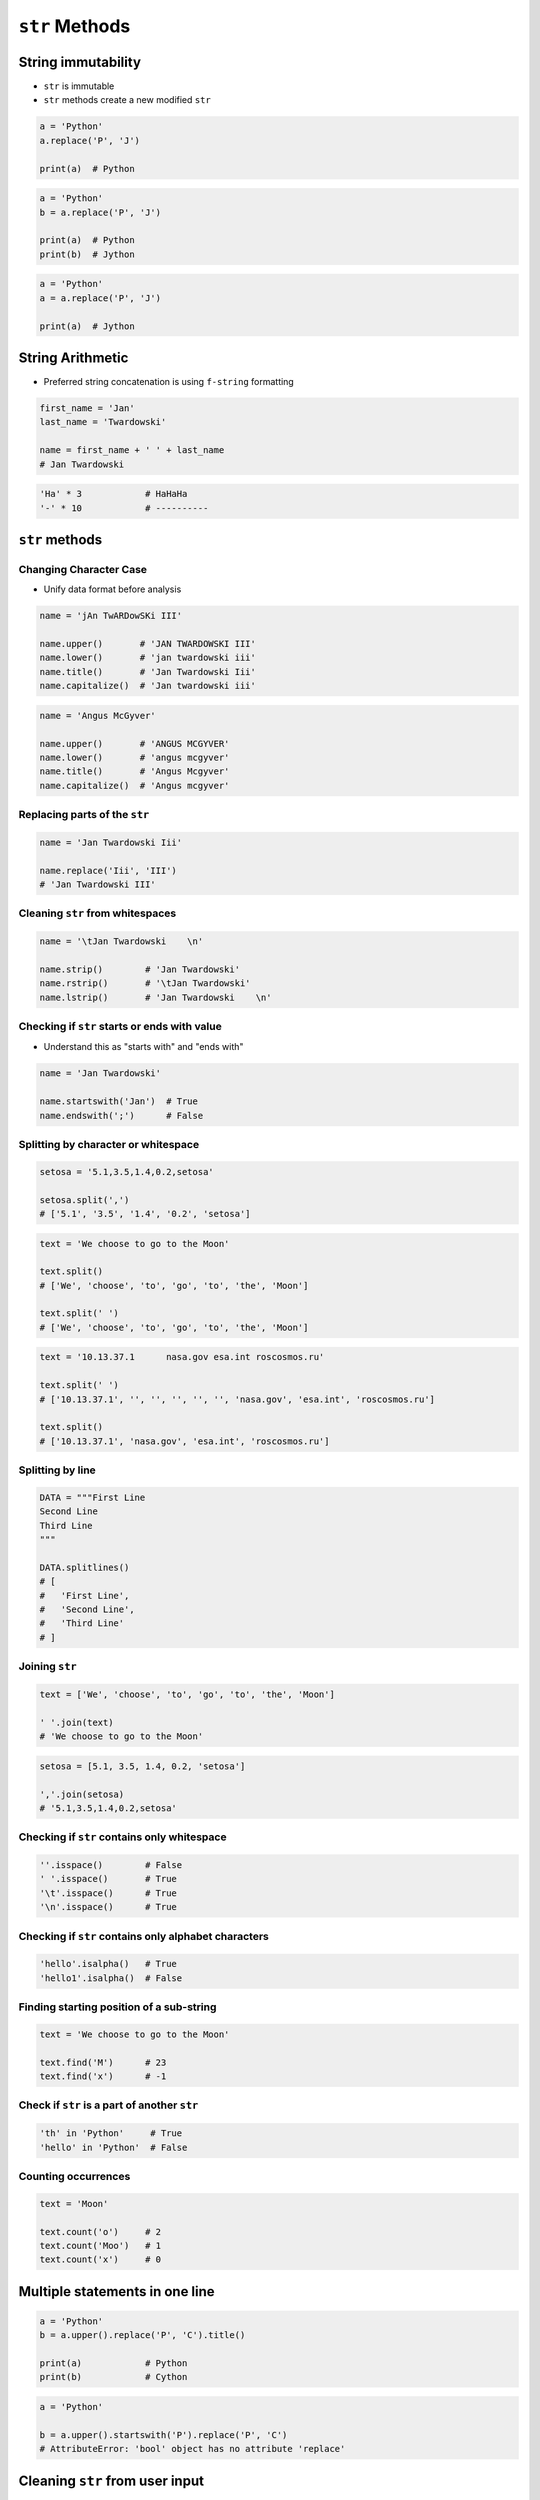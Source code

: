 ***************
``str`` Methods
***************


String immutability
===================
* ``str`` is immutable
* ``str`` methods create a new modified ``str``

.. code-block:: python

    a = 'Python'
    a.replace('P', 'J')

    print(a)  # Python

.. code-block:: python

    a = 'Python'
    b = a.replace('P', 'J')

    print(a)  # Python
    print(b)  # Jython

.. code-block:: python

    a = 'Python'
    a = a.replace('P', 'J')

    print(a)  # Jython


String Arithmetic
=================
* Preferred string concatenation is using ``f-string`` formatting

.. code-block:: python

    first_name = 'Jan'
    last_name = 'Twardowski'

    name = first_name + ' ' + last_name
    # Jan Twardowski

.. code-block:: python

    'Ha' * 3            # HaHaHa
    '-' * 10            # ----------


``str`` methods
===============

Changing Character Case
-----------------------
* Unify data format before analysis

.. code-block:: python

    name = 'jAn TwARDowSKi III'

    name.upper()       # 'JAN TWARDOWSKI III'
    name.lower()       # 'jan twardowski iii'
    name.title()       # 'Jan Twardowski Iii'
    name.capitalize()  # 'Jan twardowski iii'

.. code-block:: python

    name = 'Angus McGyver'

    name.upper()       # 'ANGUS MCGYVER'
    name.lower()       # 'angus mcgyver'
    name.title()       # 'Angus Mcgyver'
    name.capitalize()  # 'Angus mcgyver'

Replacing parts of the ``str``
------------------------------
.. code-block:: python

    name = 'Jan Twardowski Iii'

    name.replace('Iii', 'III')
    # 'Jan Twardowski III'

Cleaning ``str`` from whitespaces
---------------------------------
.. code-block:: python

    name = '\tJan Twardowski    \n'

    name.strip()        # 'Jan Twardowski'
    name.rstrip()       # '\tJan Twardowski'
    name.lstrip()       # 'Jan Twardowski    \n'

Checking if ``str`` starts or ends with value
---------------------------------------------
* Understand this as "starts with" and "ends with"

.. code-block:: python

    name = 'Jan Twardowski'

    name.startswith('Jan')  # True
    name.endswith(';')      # False

Splitting by character or whitespace
------------------------------------
.. code-block:: python

    setosa = '5.1,3.5,1.4,0.2,setosa'

    setosa.split(',')
    # ['5.1', '3.5', '1.4', '0.2', 'setosa']

.. code-block:: python

    text = 'We choose to go to the Moon'

    text.split()
    # ['We', 'choose', 'to', 'go', 'to', 'the', 'Moon']

    text.split(' ')
    # ['We', 'choose', 'to', 'go', 'to', 'the', 'Moon']

.. code-block:: python

    text = '10.13.37.1      nasa.gov esa.int roscosmos.ru'

    text.split(' ')
    # ['10.13.37.1', '', '', '', '', '', 'nasa.gov', 'esa.int', 'roscosmos.ru']

    text.split()
    # ['10.13.37.1', 'nasa.gov', 'esa.int', 'roscosmos.ru']

Splitting by line
-----------------
.. code-block:: python

    DATA = """First Line
    Second Line
    Third Line
    """

    DATA.splitlines()
    # [
    #   'First Line',
    #   'Second Line',
    #   'Third Line'
    # ]

Joining ``str``
---------------
.. code-block:: python

    text = ['We', 'choose', 'to', 'go', 'to', 'the', 'Moon']

    ' '.join(text)
    # 'We choose to go to the Moon'

.. code-block:: python

    setosa = [5.1, 3.5, 1.4, 0.2, 'setosa']

    ','.join(setosa)
    # '5.1,3.5,1.4,0.2,setosa'

Checking if ``str`` contains only whitespace
--------------------------------------------
.. code-block:: python

    ''.isspace()        # False
    ' '.isspace()       # True
    '\t'.isspace()      # True
    '\n'.isspace()      # True

Checking if ``str`` contains only alphabet characters
-----------------------------------------------------
.. code-block:: python

    'hello'.isalpha()   # True
    'hello1'.isalpha()  # False

Finding starting position of a sub-string
-----------------------------------------
.. code-block:: python

    text = 'We choose to go to the Moon'

    text.find('M')      # 23
    text.find('x')      # -1

Check if ``str`` is a part of another ``str``
---------------------------------------------
.. code-block:: python

    'th' in 'Python'     # True
    'hello' in 'Python'  # False

Counting occurrences
--------------------
.. code-block:: python

    text = 'Moon'

    text.count('o')     # 2
    text.count('Moo')   # 1
    text.count('x')     # 0


Multiple statements in one line
===============================
.. code-block:: python

    a = 'Python'
    b = a.upper().replace('P', 'C').title()

    print(a)            # Python
    print(b)            # Cython

.. code-block:: python

    a = 'Python'

    b = a.upper().startswith('P').replace('P', 'C')
    # AttributeError: 'bool' object has no attribute 'replace'


Cleaning ``str`` from user input
================================
* 80% of machine learning and data science is cleaning data

Is this the same address?
-------------------------
* This is a dump of distinct records of a single address
* Which one of the below is a true address?

.. code-block:: text

    'ul. Jana III Sobieskiego'
    'ul Jana III Sobieskiego'
    'ul.Jana III Sobieskiego'
    'ulicaJana III Sobieskiego'
    'Ul. Jana III Sobieskiego'
    'UL. Jana III Sobieskiego'
    'ulica Jana III Sobieskiego'
    'Ulica. Jana III Sobieskiego'

    'os. Jana III Sobieskiego'

    'Jana 3 Sobieskiego'
    'Jana 3ego Sobieskiego'
    'Jana III Sobieskiego'
    'Jana Iii Sobieskiego'
    'Jana IIi Sobieskiego'
    'Jana lll Sobieskiego'  # three small letters 'L'

Different way of spelling and abbreviating
------------------------------------------
.. code-block:: text

    'ul'
    'ul.'
    'Ul.'
    'UL.'
    'ulica'
    'Ulica'

.. code-block:: text

    'os'
    'os.'
    'Os.'
    'osiedle'

    'oś'
    'oś.'
    'Oś.'
    'ośedle'

.. code-block:: text

    'pl'
    'pl.'
    'Pl.'
    'plac'

.. code-block:: text

    'al'
    'al.'
    'Al.'

    'aleja'
    'aleia'
    'alei'
    'aleii'
    'aleji'

House number and apartment
--------------------------
.. code-block:: text

    '1/2'
    '1 / 2'
    '1/ 2'
    '1 /2'
    '3/5/7'

.. code-block:: text

    '1 m. 2'
    '1 m 2'
    '1 apt 2'
    '1 apt. 2'

.. code-block:: text

    '180f/8f'
    '180f/8'
    '180/8f'

.. code-block:: text

    '13d bud. A'

Phone numbers
-------------
.. code-block:: text

    123 555 678

    +48 (12) 355 5678
    +48 12 355 5678
    +48 123 555 678

    +48 123-555-678
    +48123555678
    +48 123 555 6789

    +1 (123) 555-6789
    +1 (123).555.6789

    +1 800-python

    +48 123 555 678 wew. 1337
    +48 123555678,1
    +48 123555678,1,2,3


Assignments
===========

String cleaning
---------------
* Filename: :download:`solution/str_cleaning.py`
* Lines of code to write: 11 lines
* Estimated time of completion: 15 min

.. code-block:: python

    expected = 'Jana III Sobieskiego'

    a = '  Jana III Sobieskiego '
    b = 'ul Jana III SobIESkiego'
    c = '\tul. Jana trzeciego Sobieskiego'
    d = 'ulicaJana III Sobieskiego'
    e = 'UL. JA\tNA 3 SOBIES\tKIEGO'
    f = 'UL. jana III SOBiesKIEGO'
    g = 'ULICA JANA III SOBIESKIEGO  '
    h = 'ULICA. JANA III SOBIeskieGO'
    i = ' Jana 3 Sobieskiego  '
    j = 'Jana III Sobi\teskiego '
    k = 'ul.Jana III Sob\n\nieskiego\n'

    print(f'{a == expected}\t a: "{a}"')
    print(f'{b == expected}\t b: "{b}"')
    print(f'{c == expected}\t c: "{c}"')
    print(f'{d == expected}\t d: "{d}"')
    print(f'{e == expected}\t e: "{e}"')
    print(f'{f == expected}\t f: "{f}"')
    print(f'{g == expected}\t g: "{g}"')
    print(f'{h == expected}\t h: "{h}"')
    print(f'{i == expected}\t i: "{i}"')
    print(f'{j == expected}\t j: "{j}"')
    print(f'{k == expected}\t k: "{k}"')

#. Wykorzystując metody ``str``
#. Dane przeczyść, tak aby zmienne miały wartość ``Jana III Sobieskiego``
#. Nie wykorzystuj mechanizmu ``slice``
#. Przeprowadź dyskusję jak zrobić rozwiązanie generyczne pasujące do wszystkich? (Implementacja rozwiązania będzie w rozdziale :ref:`Function Basics`)

:The whys and wherefores:
    * Definiowanie zmiennych
    * Korzystanie z print formatting
    * Wczytywanie tekstu od użytkownika
